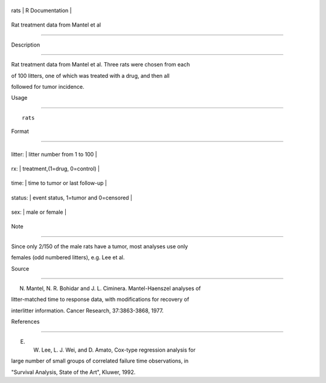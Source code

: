 +--------+-------------------+
| rats   | R Documentation   |
+--------+-------------------+

Rat treatment data from Mantel et al
------------------------------------

Description
~~~~~~~~~~~

Rat treatment data from Mantel et al. Three rats were chosen from each
of 100 litters, one of which was treated with a drug, and then all
followed for tumor incidence.

Usage
~~~~~

::

    rats

Format
~~~~~~

+-----------+----------------------------------------+
| litter:   | litter number from 1 to 100            |
+-----------+----------------------------------------+
| rx:       | treatment,(1=drug, 0=control)          |
+-----------+----------------------------------------+
| time:     | time to tumor or last follow-up        |
+-----------+----------------------------------------+
| status:   | event status, 1=tumor and 0=censored   |
+-----------+----------------------------------------+
| sex:      | male or female                         |
+-----------+----------------------------------------+

Note
~~~~

Since only 2/150 of the male rats have a tumor, most analyses use only
females (odd numbered litters), e.g. Lee et al.

Source
~~~~~~

N. Mantel, N. R. Bohidar and J. L. Ciminera. Mantel-Haenszel analyses of
litter-matched time to response data, with modifications for recovery of
interlitter information. Cancer Research, 37:3863-3868, 1977.

References
~~~~~~~~~~

E. W. Lee, L. J. Wei, and D. Amato, Cox-type regression analysis for
large number of small groups of correlated failure time observations, in
"Survival Analysis, State of the Art", Kluwer, 1992.

